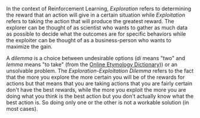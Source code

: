#+BEGIN_COMMENT
.. title: The Exploration-Exploitation Dilemma
.. slug: the-exploitation-exploration-dilemma
.. date: 2021-07-17 19:45:07 UTC-07:00
.. tags: slipnote
.. category: SlipNote
.. link: 
.. description: A look at the exploration-exploitation dilemma.
.. type: text

#+END_COMMENT
In the context of Reinforcement Learning, /Exploration/ refers to determining the reward that an action will give in a certain situation while /Exploitation/ refers to taking the action that will produce the greatest reward. The explorer can be thought of as scientist who wants to gather as much data as possible to decide what the outcomes are for specific behaviors while the exploiter can be thought of as a business-person who wants to maximize the gain.

A /dilemma/ is a choice between undesirable options (/di/ means "two" and /lemma/ means "to take" (from the [[https://www.etymonline.com/word/dilemma][Online Etymology Dictionary]])) or an unsolvable problem. The /Exploration-Exploitation Dilemma/ refers to the fact that the more you explore the more certain you will be of the rewards for actions but that means that you are taking actions that you are fairly certain don't have the best rewards, while the more you exploit the more you are doing what you think is the best action but you don't actually know what the best action is. So doing only one or the other is not a workable solution (in most cases).
